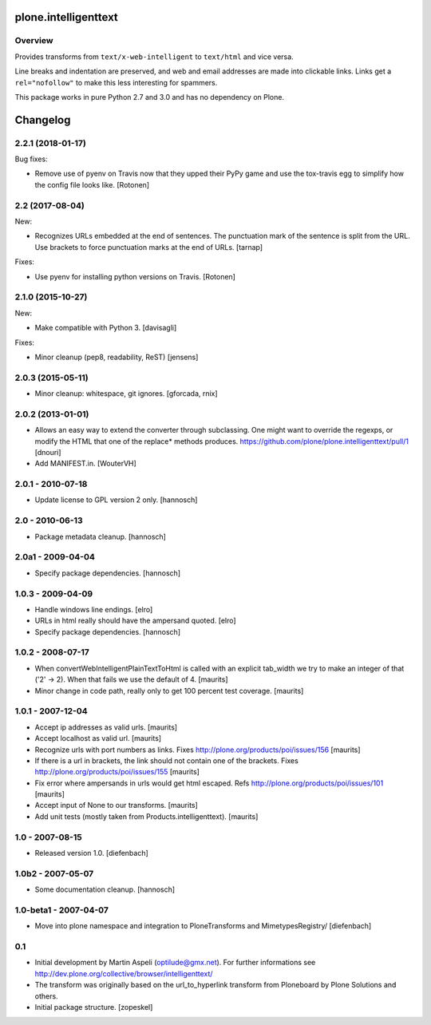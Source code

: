 plone.intelligenttext
=====================

Overview
--------

Provides transforms from ``text/x-web-intelligent`` to ``text/html`` and vice versa.

Line breaks and indentation are preserved, and web and email addresses are made into clickable links.
Links get a ``rel="nofollow"`` to make this less interesting for spammers.

This package works in pure Python 2.7 and 3.0 and has no dependency on Plone.

Changelog
=========


2.2.1 (2018-01-17)
------------------

Bug fixes:

- Remove use of pyenv on Travis now that they upped their PyPy game and use the
  tox-travis egg to simplify how the config file looks like.
  [Rotonen]


2.2 (2017-08-04)
----------------

New:

- Recognizes URLs embedded at the end of sentences.
  The punctuation mark of the sentence is split from the URL.
  Use brackets to force punctuation marks at the end of URLs.
  [tarnap]

Fixes:

- Use pyenv for installing python versions on Travis.
  [Rotonen]


2.1.0 (2015-10-27)
------------------

New:

- Make compatible with Python 3.
  [davisagli]

Fixes:

- Minor cleanup (pep8, readability, ReST)
  [jensens]


2.0.3 (2015-05-11)
------------------

- Minor cleanup: whitespace, git ignores.
  [gforcada, rnix]


2.0.2 (2013-01-01)
------------------

- Allows an easy way to extend the converter through subclassing.
  One might want to override the regexps, or modify the HTML that one of
  the replace* methods produces.
  https://github.com/plone/plone.intelligenttext/pull/1
  [dnouri]

- Add MANIFEST.in.
  [WouterVH]


2.0.1 - 2010-07-18
------------------

- Update license to GPL version 2 only.
  [hannosch]


2.0 - 2010-06-13
----------------

- Package metadata cleanup.
  [hannosch]


2.0a1 - 2009-04-04
------------------

- Specify package dependencies.
  [hannosch]


1.0.3 - 2009-04-09
------------------

- Handle windows line endings.
  [elro]

- URLs in html really should have the ampersand quoted.
  [elro]

- Specify package dependencies.
  [hannosch]


1.0.2 - 2008-07-17
------------------

- When convertWebIntelligentPlainTextToHtml is called with an explicit tab_width
  we try to make an integer of that ('2' -> 2). When that fails we use the default of 4.
  [maurits]

- Minor change in code path, really only to get 100 percent test
  coverage.
  [maurits]


1.0.1 - 2007-12-04
------------------

- Accept ip addresses as valid urls.
  [maurits]

- Accept localhost as valid url.
  [maurits]

- Recognize urls with port numbers as links.
  Fixes http://plone.org/products/poi/issues/156
  [maurits]

- If there is a url in brackets, the link should not contain one of the brackets.
  Fixes http://plone.org/products/poi/issues/155
  [maurits]

- Fix error where ampersands in urls would get html escaped.
  Refs http://plone.org/products/poi/issues/101
  [maurits]

- Accept input of None to our transforms.
  [maurits]

- Add unit tests (mostly taken from Products.intelligenttext).
  [maurits]


1.0 - 2007-08-15
----------------

- Released version 1.0.
  [diefenbach]


1.0b2 - 2007-05-07
------------------

- Some documentation cleanup.
  [hannosch]


1.0-beta1 - 2007-04-07
----------------------

- Move into plone namespace and integration to PloneTransforms and
  MimetypesRegistry/
  [diefenbach]


0.1
---

- Initial development by Martin Aspeli (optilude@gmx.net). For further
  informations see http://dev.plone.org/collective/browser/intelligenttext/

- The transform was originally based on the url_to_hyperlink transform from
  Ploneboard by Plone Solutions and others.

- Initial package structure.
  [zopeskel]


